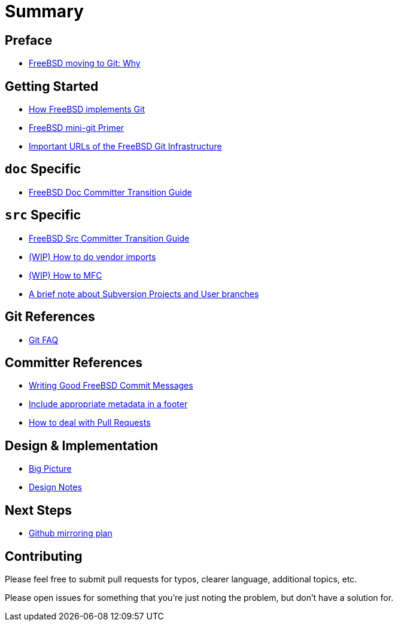 # Summary

:doctype: article
:description: A first draft of FreeBSD Git docs
:author: Warner Losh
:email: imp@FreeBSD.org
:source-highlighter: rouge
:rouge-style: github
:icons: font
:toc: preamble

== Preface

* link:git-why.md[FreeBSD moving to Git: Why]

== Getting Started

* link:git-how.md[How FreeBSD implements Git]
* link:mini-primer.md[FreeBSD mini-git Primer]
* link:URLs.md[Important URLs of the FreeBSD Git Infrastructure]

== `doc` Specific

* link:doc-cvt.md[FreeBSD Doc Committer Transition Guide]

== `src` Specific

* link:src-cvt.md[FreeBSD Src Committer Transition Guide]
* link:vendor.md[(WIP) How to do vendor imports]
* link:MFC.md[(WIP) How to MFC]
* link:projects-user.md[A brief note about Subversion Projects and User branches]

== Git References

* link:faq.md[Git FAQ]

== Committer References

* link:commit.md[Writing Good FreeBSD Commit Messages]
* link:meta.md[Include appropriate metadata in a footer]
* link:pull-request.md[How to deal with Pull Requests]

== Design & Implementation

* link:big-picture.md[Big Picture]
* link:design-notes.md[Design Notes]

== Next Steps

* link:github-mirroring.md[Github mirroring plan]

== Contributing

Please feel free to submit pull requests for typos, clearer language, additional
topics, etc.

Please open issues for something that you're just noting the problem, but
don't have a solution for.
